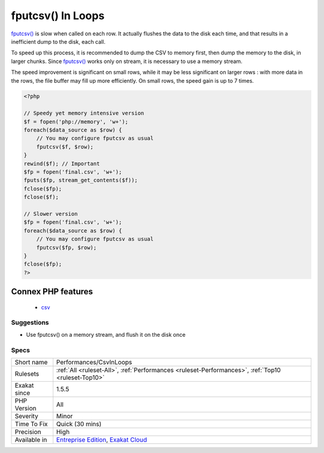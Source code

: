 .. _performances-csvinloops:

.. _fputcsv()-in-loops:

fputcsv() In Loops
++++++++++++++++++

.. meta::
	:description:
		fputcsv() In Loops: fputcsv() is slow when called on each row.
	:twitter:card: summary_large_image
	:twitter:site: @exakat
	:twitter:title: fputcsv() In Loops
	:twitter:description: fputcsv() In Loops: fputcsv() is slow when called on each row
	:twitter:creator: @exakat
	:twitter:image:src: https://www.exakat.io/wp-content/uploads/2020/06/logo-exakat.png
	:og:image: https://www.exakat.io/wp-content/uploads/2020/06/logo-exakat.png
	:og:title: fputcsv() In Loops
	:og:type: article
	:og:description: fputcsv() is slow when called on each row
	:og:url: https://php-tips.readthedocs.io/en/latest/tips/Performances/CsvInLoops.html
	:og:locale: en
`fputcsv() <https://www.php.net/fputcsv>`_ is slow when called on each row. It actually flushes the data to the disk each time, and that results in a inefficient dump to the disk, each call.

To speed up this process, it is recommended to dump the CSV to memory first, then dump the memory to the disk, in larger chunks. Since `fputcsv() <https://www.php.net/fputcsv>`_ works only on stream, it is necessary to use a memory stream.

The speed improvement is significant on small rows, while it may be less significant on larger rows : with more data in the rows, the file buffer may fill up more efficiently. On small rows, the speed gain is up to 7 times.

.. code-block:: php
   
   <?php
   
   // Speedy yet memory intensive version
   $f = fopen('php://memory', 'w+');
   foreach($data_source as $row) {
       // You may configure fputcsv as usual
       fputcsv($f, $row);
   }
   rewind($f); // Important
   $fp = fopen('final.csv', 'w+');
   fputs($fp, stream_get_contents($f));
   fclose($fp);
   fclose($f);
   
   // Slower version
   $fp = fopen('final.csv', 'w+');
   foreach($data_source as $row) {
       // You may configure fputcsv as usual
       fputcsv($fp, $row);
   }
   fclose($fp);
   ?>
Connex PHP features
-------------------

  + `csv <https://php-dictionary.readthedocs.io/en/latest/dictionary/csv.ini.html>`_


Suggestions
___________

* Use fputcsv() on a memory stream, and flush it on the disk once




Specs
_____

+--------------+-------------------------------------------------------------------------------------------------------------------------+
| Short name   | Performances/CsvInLoops                                                                                                 |
+--------------+-------------------------------------------------------------------------------------------------------------------------+
| Rulesets     | :ref:`All <ruleset-All>`, :ref:`Performances <ruleset-Performances>`, :ref:`Top10 <ruleset-Top10>`                      |
+--------------+-------------------------------------------------------------------------------------------------------------------------+
| Exakat since | 1.5.5                                                                                                                   |
+--------------+-------------------------------------------------------------------------------------------------------------------------+
| PHP Version  | All                                                                                                                     |
+--------------+-------------------------------------------------------------------------------------------------------------------------+
| Severity     | Minor                                                                                                                   |
+--------------+-------------------------------------------------------------------------------------------------------------------------+
| Time To Fix  | Quick (30 mins)                                                                                                         |
+--------------+-------------------------------------------------------------------------------------------------------------------------+
| Precision    | High                                                                                                                    |
+--------------+-------------------------------------------------------------------------------------------------------------------------+
| Available in | `Entreprise Edition <https://www.exakat.io/entreprise-edition>`_, `Exakat Cloud <https://www.exakat.io/exakat-cloud/>`_ |
+--------------+-------------------------------------------------------------------------------------------------------------------------+


